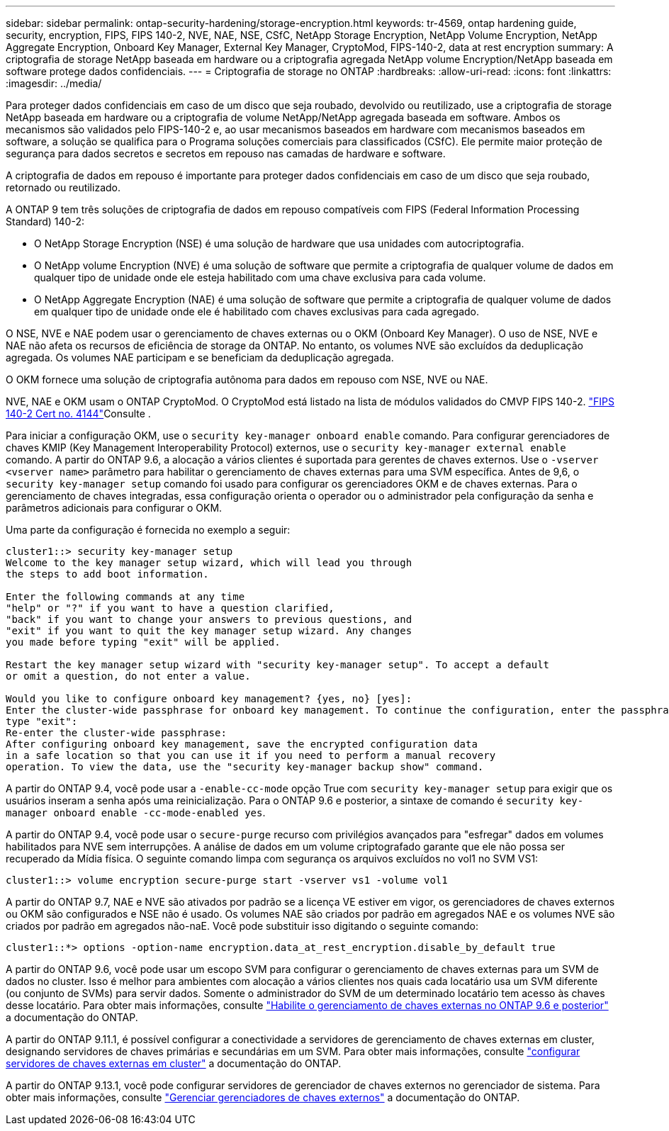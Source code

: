 ---
sidebar: sidebar 
permalink: ontap-security-hardening/storage-encryption.html 
keywords: tr-4569, ontap hardening guide, security, encryption, FIPS, FIPS 140-2, NVE, NAE, NSE, CSfC, NetApp Storage Encryption, NetApp Volume Encryption, NetApp Aggregate Encryption, Onboard Key Manager, External Key Manager, CryptoMod, FIPS-140-2, data at rest encryption 
summary: A criptografia de storage NetApp baseada em hardware ou a criptografia agregada NetApp volume Encryption/NetApp baseada em software protege dados confidenciais. 
---
= Criptografia de storage no ONTAP
:hardbreaks:
:allow-uri-read: 
:icons: font
:linkattrs: 
:imagesdir: ../media/


[role="lead"]
Para proteger dados confidenciais em caso de um disco que seja roubado, devolvido ou reutilizado, use a criptografia de storage NetApp baseada em hardware ou a criptografia de volume NetApp/NetApp agregada baseada em software. Ambos os mecanismos são validados pelo FIPS-140-2 e, ao usar mecanismos baseados em hardware com mecanismos baseados em software, a solução se qualifica para o Programa soluções comerciais para classificados (CSfC). Ele permite maior proteção de segurança para dados secretos e secretos em repouso nas camadas de hardware e software.

A criptografia de dados em repouso é importante para proteger dados confidenciais em caso de um disco que seja roubado, retornado ou reutilizado.

A ONTAP 9 tem três soluções de criptografia de dados em repouso compatíveis com FIPS (Federal Information Processing Standard) 140-2:

* O NetApp Storage Encryption (NSE) é uma solução de hardware que usa unidades com autocriptografia.
* O NetApp volume Encryption (NVE) é uma solução de software que permite a criptografia de qualquer volume de dados em qualquer tipo de unidade onde ele esteja habilitado com uma chave exclusiva para cada volume.
* O NetApp Aggregate Encryption (NAE) é uma solução de software que permite a criptografia de qualquer volume de dados em qualquer tipo de unidade onde ele é habilitado com chaves exclusivas para cada agregado.


O NSE, NVE e NAE podem usar o gerenciamento de chaves externas ou o OKM (Onboard Key Manager). O uso de NSE, NVE e NAE não afeta os recursos de eficiência de storage da ONTAP. No entanto, os volumes NVE são excluídos da deduplicação agregada. Os volumes NAE participam e se beneficiam da deduplicação agregada.

O OKM fornece uma solução de criptografia autônoma para dados em repouso com NSE, NVE ou NAE.

NVE, NAE e OKM usam o ONTAP CryptoMod. O CryptoMod está listado na lista de módulos validados do CMVP FIPS 140-2. link:https://csrc.nist.gov/projects/cryptographic-module-validation-program/certificate/4144["FIPS 140-2 Cert no. 4144"^]Consulte .

Para iniciar a configuração OKM, use o `security key-manager onboard enable` comando. Para configurar gerenciadores de chaves KMIP (Key Management Interoperability Protocol) externos, use o `security key-manager external enable` comando. A partir do ONTAP 9.6, a alocação a vários clientes é suportada para gerentes de chaves externos. Use o `-vserver <vserver name>` parâmetro para habilitar o gerenciamento de chaves externas para uma SVM específica. Antes de 9,6, o `security key-manager setup` comando foi usado para configurar os gerenciadores OKM e de chaves externas. Para o gerenciamento de chaves integradas, essa configuração orienta o operador ou o administrador pela configuração da senha e parâmetros adicionais para configurar o OKM.

Uma parte da configuração é fornecida no exemplo a seguir:

[listing]
----
cluster1::> security key-manager setup
Welcome to the key manager setup wizard, which will lead you through
the steps to add boot information.

Enter the following commands at any time
"help" or "?" if you want to have a question clarified,
"back" if you want to change your answers to previous questions, and
"exit" if you want to quit the key manager setup wizard. Any changes
you made before typing "exit" will be applied.

Restart the key manager setup wizard with "security key-manager setup". To accept a default
or omit a question, do not enter a value.

Would you like to configure onboard key management? {yes, no} [yes]:
Enter the cluster-wide passphrase for onboard key management. To continue the configuration, enter the passphrase, otherwise
type "exit":
Re-enter the cluster-wide passphrase:
After configuring onboard key management, save the encrypted configuration data
in a safe location so that you can use it if you need to perform a manual recovery
operation. To view the data, use the "security key-manager backup show" command.
----
A partir do ONTAP 9.4, você pode usar a `-enable-cc-mode` opção True com `security key-manager setup` para exigir que os usuários inseram a senha após uma reinicialização. Para o ONTAP 9.6 e posterior, a sintaxe de comando é `security key-manager onboard enable -cc-mode-enabled yes`.

A partir do ONTAP 9.4, você pode usar o `secure-purge` recurso com privilégios avançados para "esfregar" dados em volumes habilitados para NVE sem interrupções. A análise de dados em um volume criptografado garante que ele não possa ser recuperado da Mídia física. O seguinte comando limpa com segurança os arquivos excluídos no vol1 no SVM VS1:

[listing]
----
cluster1::> volume encryption secure-purge start -vserver vs1 -volume vol1
----
A partir do ONTAP 9.7, NAE e NVE são ativados por padrão se a licença VE estiver em vigor, os gerenciadores de chaves externos ou OKM são configurados e NSE não é usado. Os volumes NAE são criados por padrão em agregados NAE e os volumes NVE são criados por padrão em agregados não-naE. Você pode substituir isso digitando o seguinte comando:

[listing]
----
cluster1::*> options -option-name encryption.data_at_rest_encryption.disable_by_default true
----
A partir do ONTAP 9.6, você pode usar um escopo SVM para configurar o gerenciamento de chaves externas para um SVM de dados no cluster. Isso é melhor para ambientes com alocação a vários clientes nos quais cada locatário usa um SVM diferente (ou conjunto de SVMs) para servir dados. Somente o administrador do SVM de um determinado locatário tem acesso às chaves desse locatário. Para obter mais informações, consulte link:../encryption-at-rest/enable-external-key-management-96-later-nve-task.html["Habilite o gerenciamento de chaves externas no ONTAP 9.6 e posterior"] a documentação do ONTAP.

A partir do ONTAP 9.11.1, é possível configurar a conectividade a servidores de gerenciamento de chaves externas em cluster, designando servidores de chaves primárias e secundárias em um SVM. Para obter mais informações, consulte link:../encryption-at-rest/configure-cluster-key-server-task.html["configurar servidores de chaves externas em cluster"] a documentação do ONTAP.

A partir do ONTAP 9.13.1, você pode configurar servidores de gerenciador de chaves externos no gerenciador de sistema. Para obter mais informações, consulte link:../encryption-at-rest/manage-external-key-managers-sm-task.html["Gerenciar gerenciadores de chaves externos"] a documentação do ONTAP.
